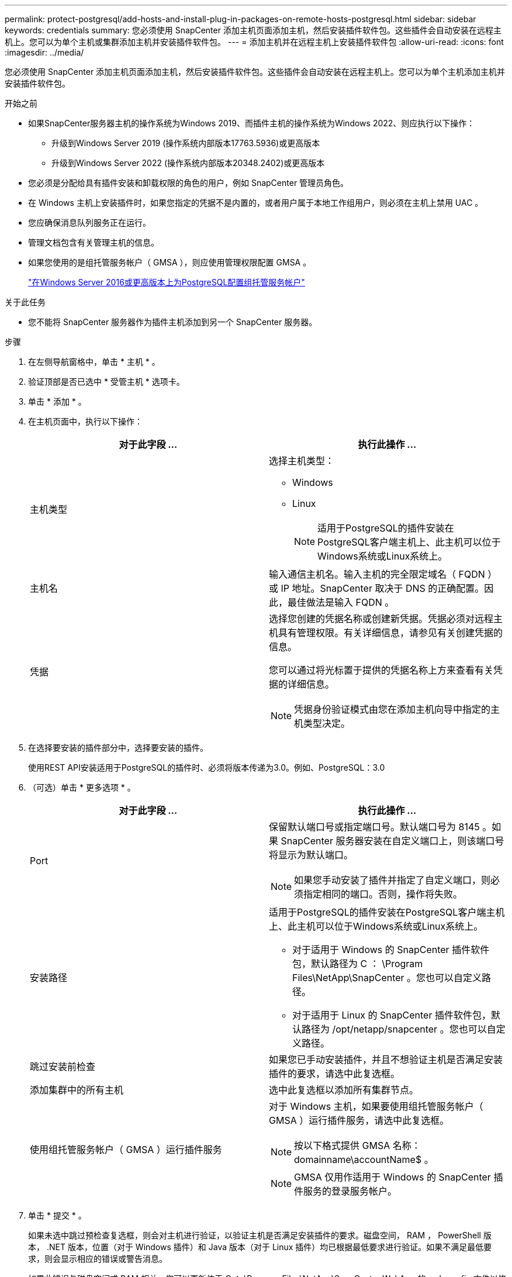 ---
permalink: protect-postgresql/add-hosts-and-install-plug-in-packages-on-remote-hosts-postgresql.html 
sidebar: sidebar 
keywords: credentials 
summary: 您必须使用 SnapCenter 添加主机页面添加主机，然后安装插件软件包。这些插件会自动安装在远程主机上。您可以为单个主机或集群添加主机并安装插件软件包。 
---
= 添加主机并在远程主机上安装插件软件包
:allow-uri-read: 
:icons: font
:imagesdir: ../media/


[role="lead"]
您必须使用 SnapCenter 添加主机页面添加主机，然后安装插件软件包。这些插件会自动安装在远程主机上。您可以为单个主机添加主机并安装插件软件包。

.开始之前
* 如果SnapCenter服务器主机的操作系统为Windows 2019、而插件主机的操作系统为Windows 2022、则应执行以下操作：
+
** 升级到Windows Server 2019 (操作系统内部版本17763.5936)或更高版本
** 升级到Windows Server 2022 (操作系统内部版本20348.2402)或更高版本


* 您必须是分配给具有插件安装和卸载权限的角色的用户，例如 SnapCenter 管理员角色。
* 在 Windows 主机上安装插件时，如果您指定的凭据不是内置的，或者用户属于本地工作组用户，则必须在主机上禁用 UAC 。
* 您应确保消息队列服务正在运行。
* 管理文档包含有关管理主机的信息。
* 如果您使用的是组托管服务帐户（ GMSA ），则应使用管理权限配置 GMSA 。
+
link:../protect-postgresql/task_configure_gMSA_on_windows_server_2012_or_later.html["在Windows Server 2016或更高版本上为PostgreSQL配置组托管服务帐户"^]



.关于此任务
* 您不能将 SnapCenter 服务器作为插件主机添加到另一个 SnapCenter 服务器。


.步骤
. 在左侧导航窗格中，单击 * 主机 * 。
. 验证顶部是否已选中 * 受管主机 * 选项卡。
. 单击 * 添加 * 。
. 在主机页面中，执行以下操作：
+
|===
| 对于此字段 ... | 执行此操作 ... 


 a| 
主机类型
 a| 
选择主机类型：

** Windows
** Linux
+

NOTE: 适用于PostgreSQL的插件安装在PostgreSQL客户端主机上、此主机可以位于Windows系统或Linux系统上。





 a| 
主机名
 a| 
输入通信主机名。输入主机的完全限定域名（ FQDN ）或 IP 地址。SnapCenter 取决于 DNS 的正确配置。因此，最佳做法是输入 FQDN 。



 a| 
凭据
 a| 
选择您创建的凭据名称或创建新凭据。凭据必须对远程主机具有管理权限。有关详细信息，请参见有关创建凭据的信息。

您可以通过将光标置于提供的凭据名称上方来查看有关凭据的详细信息。


NOTE: 凭据身份验证模式由您在添加主机向导中指定的主机类型决定。

|===
. 在选择要安装的插件部分中，选择要安装的插件。
+
使用REST API安装适用于PostgreSQL的插件时、必须将版本传递为3.0。例如、PostgreSQL：3.0

. （可选）单击 * 更多选项 * 。
+
|===
| 对于此字段 ... | 执行此操作 ... 


 a| 
Port
 a| 
保留默认端口号或指定端口号。默认端口号为 8145 。如果 SnapCenter 服务器安装在自定义端口上，则该端口号将显示为默认端口。


NOTE: 如果您手动安装了插件并指定了自定义端口，则必须指定相同的端口。否则，操作将失败。



 a| 
安装路径
 a| 
适用于PostgreSQL的插件安装在PostgreSQL客户端主机上、此主机可以位于Windows系统或Linux系统上。

** 对于适用于 Windows 的 SnapCenter 插件软件包，默认路径为 C ： \Program Files\NetApp\SnapCenter 。您也可以自定义路径。
** 对于适用于 Linux 的 SnapCenter 插件软件包，默认路径为 /opt/netapp/snapcenter 。您也可以自定义路径。




 a| 
跳过安装前检查
 a| 
如果您已手动安装插件，并且不想验证主机是否满足安装插件的要求，请选中此复选框。



 a| 
添加集群中的所有主机
 a| 
选中此复选框以添加所有集群节点。



 a| 
使用组托管服务帐户（ GMSA ）运行插件服务
 a| 
对于 Windows 主机，如果要使用组托管服务帐户（ GMSA ）运行插件服务，请选中此复选框。


NOTE: 按以下格式提供 GMSA 名称： domainname\accountName$ 。


NOTE: GMSA 仅用作适用于 Windows 的 SnapCenter 插件服务的登录服务帐户。

|===
. 单击 * 提交 * 。
+
如果未选中跳过预检查复选框，则会对主机进行验证，以验证主机是否满足安装插件的要求。磁盘空间， RAM ， PowerShell 版本， .NET 版本，位置（对于 Windows 插件）和 Java 版本（对于 Linux 插件）均已根据最低要求进行验证。如果不满足最低要求，则会显示相应的错误或警告消息。

+
如果此错误与磁盘空间或 RAM 相关，您可以更新位于 C ： \Program Files\NetApp\SnapCenter WebApp 的 web.config 文件以修改默认值。如果此错误与其他参数相关，则必须修复问题描述。

+

NOTE: 在 HA 设置中，如果要更新 web.config 文件，则必须同时更新两个节点上的文件。

. 如果主机类型为 Linux ，请验证指纹，然后单击 * 确认并提交 * 。
+
在集群设置中，您应验证集群中每个节点的指纹。

+

NOTE: 即使先前已将同一主机添加到 SnapCenter 并确认了指纹，也必须进行指纹验证。

. 监控安装进度。
+
** 对于Windows插件、安装和升级日志位于：_C：\Windows\SnapCenter plugin\Install_Windows\_<JOBID>
** 对于Linux插件、安装日志位于：/var//opt/snapcCenter/logs/SnapCenter_Linux_Host_Plug-in Install_Linux.log_<JOBID>、升级日志位于：/var//opt/snapcCenter/logs/SnapCenter_Linux_Host_Plug-in Upgrade_Linux.log_<JOBID>



